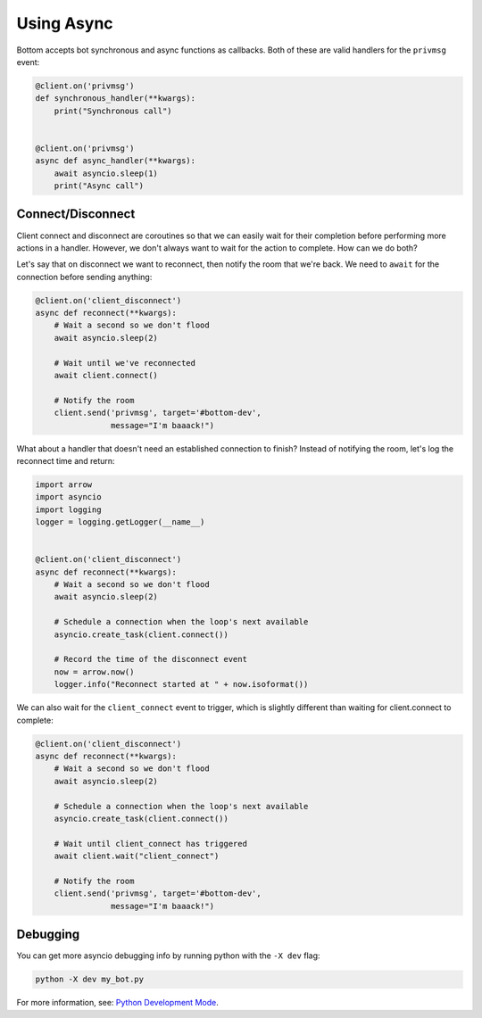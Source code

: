 Using Async
===========

Bottom accepts bot synchronous and async functions as callbacks.
Both of these are valid handlers for the ``privmsg`` event:

.. code-block:: python

    @client.on('privmsg')
    def synchronous_handler(**kwargs):
        print("Synchronous call")


    @client.on('privmsg')
    async def async_handler(**kwargs):
        await asyncio.sleep(1)
        print("Async call")

Connect/Disconnect
------------------

Client connect and disconnect are coroutines so that we can easily wait for
their completion before performing more actions in a handler.  However, we
don't always want to wait for the action to complete.  How can we do both?

Let's say that on disconnect we want to reconnect, then notify the room that
we're back.  We need to ``await`` for the connection before sending anything:

.. code-block:: python

    @client.on('client_disconnect')
    async def reconnect(**kwargs):
        # Wait a second so we don't flood
        await asyncio.sleep(2)

        # Wait until we've reconnected
        await client.connect()

        # Notify the room
        client.send('privmsg', target='#bottom-dev',
                    message="I'm baaack!")

What about a handler that doesn't need an established connection to finish?
Instead of notifying the room, let's log the reconnect time and return:

.. code-block:: python

    import arrow
    import asyncio
    import logging
    logger = logging.getLogger(__name__)


    @client.on('client_disconnect')
    async def reconnect(**kwargs):
        # Wait a second so we don't flood
        await asyncio.sleep(2)

        # Schedule a connection when the loop's next available
        asyncio.create_task(client.connect())

        # Record the time of the disconnect event
        now = arrow.now()
        logger.info("Reconnect started at " + now.isoformat())

We can also wait for the ``client_connect`` event to trigger, which is slightly
different than waiting for client.connect to complete:

.. code-block:: python

    @client.on('client_disconnect')
    async def reconnect(**kwargs):
        # Wait a second so we don't flood
        await asyncio.sleep(2)

        # Schedule a connection when the loop's next available
        asyncio.create_task(client.connect())

        # Wait until client_connect has triggered
        await client.wait("client_connect")

        # Notify the room
        client.send('privmsg', target='#bottom-dev',
                    message="I'm baaack!")

Debugging
---------

You can get more asyncio debugging info by running python with the ``-X dev`` flag:

.. code-block:: bash

    python -X dev my_bot.py

For more information, see: `Python Development Mode`_.

.. _Python Development Mode: https://docs.python.org/3/library/devmode.html#devmode
